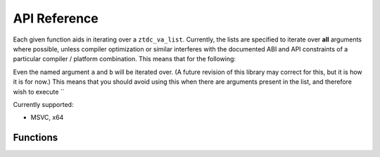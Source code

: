 .. =============================================================================
..
.. ztd.vargs
.. Copyright © 2021 JeanHeyd "ThePhD" Meneide and Shepherd's Oasis, LLC
.. Contact: opensource@soasis.org
..
.. Commercial License Usage
.. Licensees holding valid commercial ztd.vargs licenses may use this file in
.. accordance with the commercial license agreement provided with the
.. Software or, alternatively, in accordance with the terms contained in
.. a written agreement between you and Shepherd's Oasis, LLC.
.. For licensing terms and conditions see your agreement. For
.. further information contact opensource@soasis.org.
..
.. Apache License Version 2 Usage
.. Alternatively, this file may be used under the terms of Apache License
.. Version 2.0 (the "License") for non-commercial use; you may not use this
.. file except in compliance with the License. You may obtain a copy of the
.. License at
..
.. 		https://www.apache.org/licenses/LICENSE-2.0
..
.. Unless required by applicable law or agreed to in writing, software
.. distributed under the License is distributed on an "AS IS" BASIS,
.. WITHOUT WARRANTIES OR CONDITIONS OF ANY KIND, either express or implied.
.. See the License for the specific language governing permissions and
.. limitations under the License.
..
.. =============================================================================>

API Reference
=============

Each given function aids in iterating over a ``ztdc_va_list``. Currently, the lists are specified to iterate over **all** arguments where possible, unless compiler optimization or similar interferes with the documented ABI and API constraints of a particular compiler / platform combination. This means that for the following:

.. code-block:: cpp
	:linenos:
	:caption: An example piece of code with 2 named arguments that go unused.
	:name: api-named_argument_skip.cpp


	#include <ztd/vargs.hpp>
	#include <ztd/idk/assert.hpp>

	double dmul3([[maybe_unused]] int a,
	             [[maybe_unused]] double b,
	             ...) {
		ztdc_va_list vl;
		ztdc_va_start(vl);
		int num0    = ztdc_va_arg(vl, int);
		double num1 = ztdc_va_arg(vl, double);
		int num2    = ztdc_va_arg(vl, int);
		ztdc_va_end(vl);
		return num0 * num1 * num2;
	}

	int main() {
		double result = dmul3(3, 4.5, 5);
		ZTD_ASSERT(result == 67.5);
		return 0;
	}

Even the named argument ``a`` and ``b`` will be iterated over. (A future revision of this library may correct for this, but it is how it is for now.) This means that you should avoid using this when there are arguments present in the list, and therefore wish to execute ``


Currently supported:

- MSVC, x64



Functions
---------

.. doxygentypedef:: ztdc_va_list

.. doxygendefine:: ztdc_va_start

.. doxygendefine:: ztdc_va_arg

.. doxygendefine:: ztdc_va_end
